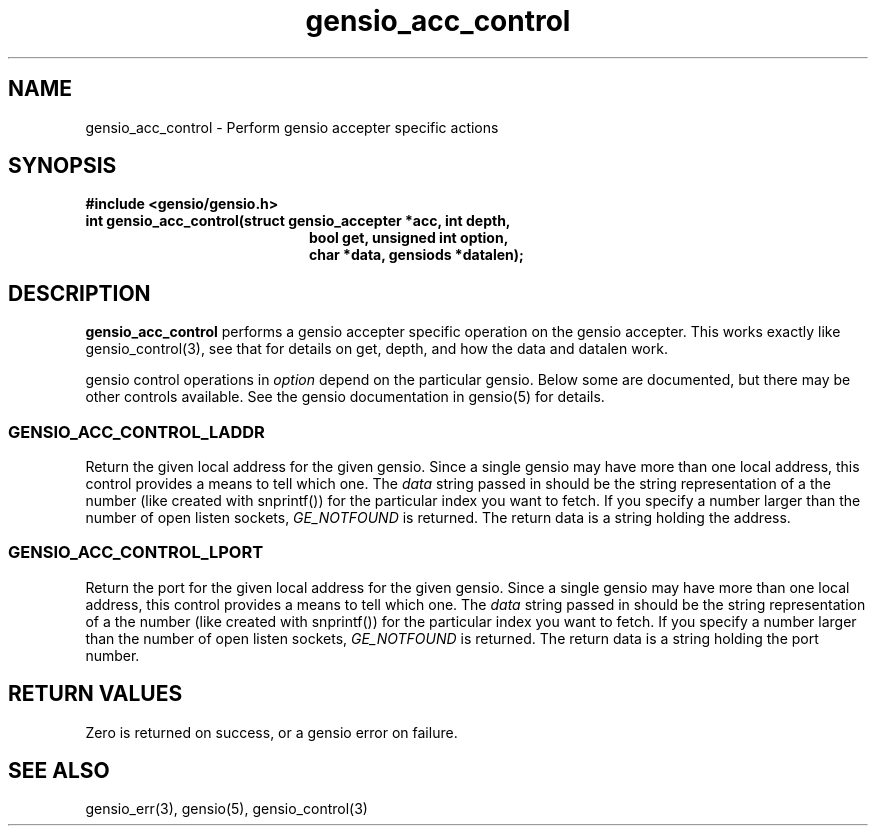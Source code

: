 .TH gensio_acc_control 3 "27 Feb 2019"
.SH NAME
gensio_acc_control \- Perform gensio accepter specific actions
.SH SYNOPSIS
.B #include <gensio/gensio.h>
.TP 20
.B int gensio_acc_control(struct gensio_accepter *acc, int depth,
.br
.B                    bool get, unsigned int option,
.br
.B                    char *data, gensiods *datalen);
.SH "DESCRIPTION"
.B gensio_acc_control
performs a gensio accepter specific operation on the gensio accepter.
This works exactly like gensio_control(3), see that for details on get,
depth, and how the data and datalen work.

gensio control operations in
.I option
depend on the particular gensio.  Below some are documented, but there
may be other controls available.  See the gensio documentation in
gensio(5) for details.
.SS "GENSIO_ACC_CONTROL_LADDR"
Return the given local address for the given gensio.  Since a single
gensio may have more than one local address, this control provides a
means to tell which one.  The
.I data
string passed in should be the string representation of a the number (like
created with snprintf()) for the particular index you want to fetch.  If
you specify a number larger than the number of open listen sockets,
.I GE_NOTFOUND
is returned.  The return data is a string holding the address.
.SS "GENSIO_ACC_CONTROL_LPORT"
Return the port for the given local address for the given gensio.
Since a single gensio may have more than one local address, this
control provides a means to tell which one.  The
.I data
string passed in should be the string representation of a the number (like
created with snprintf()) for the particular index you want to fetch.  If
you specify a number larger than the number of open listen sockets,
.I GE_NOTFOUND
is returned.  The return data is a string holding the port number.

.SH "RETURN VALUES"
Zero is returned on success, or a gensio error on failure.
.SH "SEE ALSO"
gensio_err(3), gensio(5), gensio_control(3)
